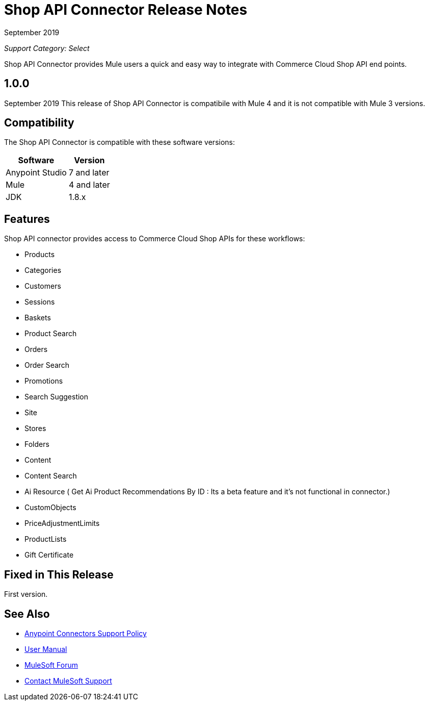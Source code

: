 = Shop API Connector Release Notes

September 2019

_Support Category: Select_

Shop API Connector provides Mule users a quick and easy way to integrate with Commerce Cloud Shop API end points.

== 1.0.0 
September 2019
This release of Shop API Connector is compatibile with Mule 4 and it is not compatible with Mule 3 versions.

== Compatibility
The Shop API Connector is compatible with these software versions:

[%header%autowidth.spread]
|===
|Software |Version
|Anypoint Studio |7 and later
|Mule |4 and later
|JDK |1.8.x
|===

== Features

Shop API connector provides access to Commerce Cloud Shop APIs for these workflows:

* Products
* Categories
* Customers
* Sessions
* Baskets
* Product Search
* Orders
* Order Search
* Promotions
* Search Suggestion
* Site
* Stores
* Folders
* Content
* Content Search
* Ai Resource ( Get Ai Product Recommendations By ID : Its a beta feature and it's not functional in connector.)
* CustomObjects
* PriceAdjustmentLimits
* ProductLists
* Gift Certificate


== Fixed in This Release
First version.

== See Also
* https://www.mulesoft.com/legal/versioning-back-support-policy#anypoint-connectors[Anypoint Connectors Support Policy]
* https://github.com/Apisero-Connectors/shop-api-connector-doc/blob/master/doc/user-manual.adoc[​User Manual]
* https://forums.mulesoft.com[MuleSoft Forum]
* https://support.mulesoft.com[Contact MuleSoft Support]
 